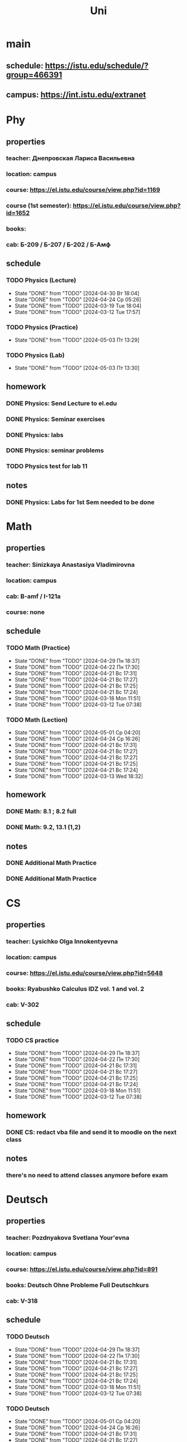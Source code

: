#+title: Uni

* main
** schedule: https://istu.edu/schedule/?group=466391
** campus: https://int.istu.edu/extranet

* Phy
** properties
*** teacher: Днепровская Лариса Васильевна
*** location: campus
*** course: https://el.istu.edu/course/view.php?id=1169
*** course (1st semester): https://el.istu.edu/course/view.php?id=1652
*** books:
*** cab: Б-209 / Б-207 / Б-202 / Б-Амф
** schedule
*** TODO Physics (Lecture)
SCHEDULED: <2024-05-07 Вт 10:00 +1w>
:PROPERTIES:
:STYLE: habit
:LAST_REPEAT: [2024-04-30 Вт 18:04]
:END:

- State "DONE"       from "TODO"       [2024-04-30 Вт 18:04]
- State "DONE"       from "TODO"       [2024-04-24 Ср 05:26]
- State "DONE"       from "TODO"       [2024-03-19 Tue 18:04]
- State "DONE"       from "TODO"       [2024-03-12 Tue 17:57]
*** TODO Physics (Practice)
SCHEDULED: <2024-05-16 Чт 13:45 +2w>
:PROPERTIES:
:STYLE: habit
:LAST_REPEAT: [2024-05-03 Пт 13:29]
:END:

- State "DONE"       from "TODO"       [2024-05-03 Пт 13:29]
*** TODO Physics (Lab)
SCHEDULED: <2024-05-17 Пт 13:45 +2w>
:PROPERTIES:
:STYLE: habit
:LAST_REPEAT: [2024-05-03 Пт 13:30]
:END:

- State "DONE"       from "TODO"       [2024-05-03 Пт 13:30]
** homework
*** DONE Physics: Send Lecture to el.edu
DEADLINE: <2024-03-19 Tue>

*** DONE Physics: Seminar exercises
DEADLINE: <2024-03-21 Thu>

*** DONE Physics: labs
DEADLINE: <2024-03-22 Fri>
*** DONE Physics: seminar problems
DEADLINE: <2024-05-02 Thu>

*** TODO Physics test for lab 11
DEADLINE: <2024-05-06 Mon>
** notes
*** DONE Physics: Labs for 1st Sem needed to be done
DEADLINE: <2024-04-13 Sat>

* Math
** properties
*** teacher: Sinizkaya Anastasiya Vladimirovna
*** location: campus
*** cab: B-amf / I-121a
*** course: none
** schedule
*** TODO Math (Practice)
SCHEDULED: <2024-05-06 Пн 13:45 +1w>
:PROPERTIES:
:STYLE: habit
:LAST_REPEAT: [2024-04-29 Пн 18:37]
:END:

- State "DONE"       from "TODO"       [2024-04-29 Пн 18:37]
- State "DONE"       from "TODO"       [2024-04-22 Пн 17:30]
- State "DONE"       from "TODO"       [2024-04-21 Вс 17:31]
- State "DONE"       from "TODO"       [2024-04-21 Вс 17:27]
- State "DONE"       from "TODO"       [2024-04-21 Вс 17:25]
- State "DONE"       from "TODO"       [2024-04-21 Вс 17:24]
- State "DONE"       from "TODO"       [2024-03-18 Mon 11:51]
- State "DONE"       from "TODO"       [2024-03-12 Tue 07:38]
*** TODO Math (Lection)
SCHEDULED: <2024-05-08 Ср 10:00 +1w>
:PROPERTIES:
:STYLE: habit
:LAST_REPEAT: [2024-05-01 Ср 04:20]
:END:
- State "DONE"       from "TODO"       [2024-05-01 Ср 04:20]
- State "DONE"       from "TODO"       [2024-04-24 Ср 16:26]
- State "DONE"       from "TODO"       [2024-04-21 Вс 17:31]
- State "DONE"       from "TODO"       [2024-04-21 Вс 17:27]
- State "DONE"       from "TODO"       [2024-04-21 Вс 17:27]
- State "DONE"       from "TODO"       [2024-04-21 Вс 17:25]
- State "DONE"       from "TODO"       [2024-04-21 Вс 17:24]
- State "DONE"       from "TODO"       [2024-03-13 Wed 18:32]
** homework
*** DONE Math: 8.1 ; 8.2 full
DEADLINE: <2024-03-18 Mon>
*** DONE Math: 9.2, 13.1 (1,2)
DEADLINE: <2024-04-29 Mon>
** notes
*** DONE Additional Math Practice
SCHEDULED: <2024-03-13 Wed 08:15>

*** DONE Additional Math Practice
SCHEDULED: <2024-03-27 Wed 13:45>
* CS
** properties
*** teacher: Lysichko Olga Innokentyevna
*** location: campus
*** course: https://el.istu.edu/course/view.php?id=5648
*** books: Ryabushko Calculus IDZ vol. 1 and vol. 2
*** cab: V-302
** schedule
*** TODO CS practice
SCHEDULED: <2024-05-06 Пн 08:15 +1w>
:PROPERTIES:
:STYLE: habit
:LAST_REPEAT: [2024-04-29 Пн 18:37]
:END:
- State "DONE"       from "TODO"       [2024-04-29 Пн 18:37]
- State "DONE"       from "TODO"       [2024-04-22 Пн 17:30]
- State "DONE"       from "TODO"       [2024-04-21 Вс 17:31]
- State "DONE"       from "TODO"       [2024-04-21 Вс 17:27]
- State "DONE"       from "TODO"       [2024-04-21 Вс 17:25]
- State "DONE"       from "TODO"       [2024-04-21 Вс 17:24]
- State "DONE"       from "TODO"       [2024-03-18 Mon 11:51]
- State "DONE"       from "TODO"       [2024-03-12 Tue 07:38]
** homework
*** DONE CS: redact vba file and send it to moodle on the next class
DEADLINE: <2024-04-29 Mon>
** notes
*** there's no need to attend classes anymore before exam
* Deutsch
** properties
*** teacher: Pozdnyakova Svetlana Your'evna
*** location: campus
*** course: https://el.istu.edu/course/view.php?id=891
*** books: Deutsch Ohne Probleme Full Deutschkurs
*** cab: V-318
** schedule
*** TODO Deutsch
SCHEDULED: <2024-05-06 Пн 11:45 +1w>
:PROPERTIES:
:STYLE: habit
:LAST_REPEAT: [2024-04-29 Пн 18:37]
:END:

- State "DONE"       from "TODO"       [2024-04-29 Пн 18:37]
- State "DONE"       from "TODO"       [2024-04-22 Пн 17:30]
- State "DONE"       from "TODO"       [2024-04-21 Вс 17:31]
- State "DONE"       from "TODO"       [2024-04-21 Вс 17:27]
- State "DONE"       from "TODO"       [2024-04-21 Вс 17:25]
- State "DONE"       from "TODO"       [2024-04-21 Вс 17:24]
- State "DONE"       from "TODO"       [2024-03-18 Mon 11:51]
- State "DONE"       from "TODO"       [2024-03-12 Tue 07:38]
*** TODO Deutsch
SCHEDULED: <2024-05-08 Ср 11:45 +1w>
:PROPERTIES:
:STYLE: habit
:LAST_REPEAT: [2024-05-01 Ср 04:20]
:END:
- State "DONE"       from "TODO"       [2024-05-01 Ср 04:20]
- State "DONE"       from "TODO"       [2024-04-24 Ср 16:26]
- State "DONE"       from "TODO"       [2024-04-21 Вс 17:31]
- State "DONE"       from "TODO"       [2024-04-21 Вс 17:27]
- State "DONE"       from "TODO"       [2024-04-21 Вс 17:25]
- State "DONE"       from "TODO"       [2024-04-21 Вс 17:25]
- State "DONE"       from "TODO"       [2024-04-21 Вс 17:24]
- State "DONE"       from "TODO"       [2024-03-13 Wed 18:32]
** homework
*** DONE Deutsch: pgs 169-186 read & mem verbs
DEADLINE: <2024-03-11 Mon>

*** DONE Deutsch: pgs 159-186 learning
DEADLINE: <2024-03-18 Mon>
** notes

* Graphics
** properties
*** teacher: Verkhoturova Elena Viktorovna
*** location: campus
*** course: https://el.istu.edu/course/view.php?id=518
*** books: none
*** cab: B-307
** schedule
*** TODO Graphics
SCHEDULED: <2024-05-07 Вт 15:30 +1w>
:PROPERTIES:
:STYLE: habit
:LAST_REPEAT: [2024-04-30 Вт 18:04]
:END:
- State "DONE"       from "TODO"       [2024-04-30 Вт 18:04]
- State "DONE"       from "TODO"       [2024-04-24 Ср 05:26]
- State "DONE"       from "TODO"       [2024-04-21 Вс 17:31]
- State "DONE"       from "TODO"       [2024-04-21 Вс 17:27]
- State "DONE"       from "TODO"       [2024-04-21 Вс 17:25]
- State "DONE"       from "TODO"       [2024-04-21 Вс 17:24]
- State "DONE"       from "TODO"       [2024-03-19 Tue 18:04]
- State "DONE"       from "TODO"       [2024-03-12 Tue 17:57]
** homework
*** DONE drawning fix + nanoCAD task 1 get it done
DEADLINE: <2024-03-12 Tue>

*** DONE Graphics: send first drawing to el.edu
DEADLINE: <2024-03-19 Tue>

*** DONE Bolt-Soed and SRab + send new ver of shpil-soed
DEADLINE: <2024-04-23 Tue>
** notes
*** 4/5 for homework and 5/5 for control work!!!

* PE
** properties
*** teacher: Orobey Maksim Nikolaevich
*** location: FOK
*** course: https://el.istu.edu/course/view.php?id=7665
*** books: none
*** cab: FOK
** schedule
*** TODO PE
SCHEDULED: <2024-05-06 Пн 10:00 +1w>
:PROPERTIES:
:STYLE: habit
:LAST_REPEAT: [2024-04-29 Пн 18:37]
:END:
- State "DONE"       from "TODO"       [2024-04-29 Пн 18:37]
- State "DONE"       from "TODO"       [2024-04-22 Пн 17:30]
- State "DONE"       from "TODO"       [2024-04-21 Вс 17:31]
- State "DONE"       from "TODO"       [2024-04-21 Вс 17:27]
- State "DONE"       from "TODO"       [2024-04-21 Вс 17:25]
- State "DONE"       from "TODO"       [2024-04-21 Вс 17:24]
- State "DONE"       from "TODO"       [2024-03-18 Mon 11:51]
- State "DONE"       from "TODO"       [2024-03-12 Tue 07:38]
*** TODO PE
SCHEDULED: <2024-05-09 Чт 10:00 +1w>
:PROPERTIES:
:STYLE: habit
:LAST_REPEAT: [2024-05-03 Пт 13:29]
:END:
- State "DONE"       from "TODO"       [2024-05-03 Пт 13:29]
- State "DONE"       from "TODO"       [2024-04-25 Чт 16:44]
- State "DONE"       from "TODO"       [2024-04-21 Вс 17:31]
- State "DONE"       from "TODO"       [2024-04-21 Вс 17:31]
- State "DONE"       from "TODO"       [2024-04-21 Вс 17:30]
- State "DONE"       from "TODO"       [2024-04-21 Вс 17:27]
- State "DONE"       from "TODO"       [2024-04-21 Вс 17:25]
- State "DONE"       from "TODO"       [2024-04-21 Вс 17:24]
- State "DONE"       from "TODO"       [2024-03-14 Thu 15:43]
** homework
** notes
* ODK
** properties
*** teacher: Artamomova Anastasiya Svyatoslavovna
*** location: campus
*** course: none
*** books: none
*** cab: J-316
** schedule
*** TODO ODK
SCHEDULED: <2024-05-07 Вт 11:45 +1w>
:PROPERTIES:
:STYLE: habit
:LAST_REPEAT: [2024-04-30 Вт 18:04]
:END:
- State "DONE"       from "TODO"       [2024-04-30 Вт 18:04]
- State "DONE"       from "TODO"       [2024-04-24 Ср 05:26]
- State "DONE"       from "TODO"       [2024-04-21 Вс 17:31]
- State "DONE"       from "TODO"       [2024-04-21 Вс 17:27]
- State "DONE"       from "TODO"       [2024-04-21 Вс 17:25]
- State "DONE"       from "TODO"       [2024-04-21 Вс 17:24]
- State "DONE"       from "TODO"       [2024-03-19 Tue 18:04]
- State "DONE"       from "TODO"       [2024-03-12 Tue 17:57]
** homework
*** DONE selfpresentation
DEADLINE: <2024-03-12 Tue>
** notes

* ProfDel
** properties
*** teacher: Chensky
*** location: Technopark
*** course: none
*** books: none
*** cab: Z-206a
** schedule
*** TODO ProfDel
SCHEDULED: <2024-05-07 Вт 13:45 +2w>
:PROPERTIES:
:STYLE: habit
:LAST_REPEAT: [2024-04-24 Ср 05:26]
:END:
- State "DONE"       from "TODO"       [2024-04-24 Ср 05:26]
- State "DONE"       from "TODO"       [2024-04-21 Вс 17:25]
- State "DONE"       from "TODO"       [2024-04-21 Вс 17:24]
- State "DONE"       from "TODO"       [2024-03-12 Tue 17:57]
*** TODO ProfDel
SCHEDULED: <2024-05-16 Чт 11:45 +2w>
:PROPERTIES:
:STYLE: habit
:LAST_REPEAT: [2024-05-03 Пт 13:29]
:END:
- State "DONE"       from "TODO"       [2024-05-03 Пт 13:29]
- State "DONE"       from "TODO"       [2024-04-21 Вс 17:26]
- State "DONE"       from "TODO"       [2024-04-21 Вс 17:25]
- State "DONE"       from "TODO"       [2024-04-21 Вс 17:24]
** homework
*** DONE ProfDel: NFC Protocol Presentation
DEADLINE: <2024-03-26 Tue>

*** TODO Exam practice
DEADLINE: <2024-05-05 Sun>
** notes

* OTC
** properties
*** teacher: Nasnikova Irina Genadyevna
*** location: campus
*** course: https://el.istu.edu/course/view.php?id=2041
*** books: none
*** cab: J-306 / J-304
** schedule
*** TODO OTC (Lecture)
SCHEDULED: <2024-05-14 Вт 13:45 +2w>
:PROPERTIES:
:STYLE: habit
:LAST_REPEAT: [2024-04-30 Вт 18:04]
:END:

- State "DONE"       from "TODO"       [2024-04-30 Вт 18:04]
- State "DONE"       from "TODO"       [2024-04-21 Вс 17:25]
- State "DONE"       from "TODO"       [2024-04-21 Вс 17:24]
- State "DONE"       from "TODO"       [2024-03-19 Tue 18:04]
*** TODO OTC (Practice)
SCHEDULED: <2024-05-15 Ср 08:15 +2w>
:PROPERTIES:
:STYLE: habit
:LAST_REPEAT: [2024-05-01 Ср 04:20]
:END:

- State "DONE"       from "TODO"       [2024-05-01 Ср 04:20]
- State "DONE"       from "TODO"       [2024-04-21 Вс 17:27]
- State "DONE"       from "TODO"       [2024-04-21 Вс 17:25]
- State "DONE"       from "TODO"       [2024-04-21 Вс 17:24]
*** TODO OTC (Lab)
SCHEDULED: <2024-05-03 Пт 15:30 +2w>
:PROPERTIES:
:STYLE: habit
:LAST_REPEAT: [2024-04-21 Вс 17:26]
:END:
- State "DONE"       from "TODO"       [2024-04-21 Вс 17:26]
- State "DONE"       from "TODO"       [2024-04-21 Вс 17:25]
- State "DONE"       from "TODO"       [2024-04-21 Вс 17:24]
** homework
*** DONE course work task 1
DEADLINE: <2024-03-21 Thu>

*** DONE OTC: use new methods on AC from course work n1
DEADLINE: <2024-03-22 Fri>

*** TODO coursework task 1, 2
DEADLINE: <2024-05-05 Sun>

*** TODO lab 4
DEADLINE: <2024-05-03 Fri>

*** TODO lab 3
DEADLINE: <2024-05-05 Sun>
** notes

* History
** properties
*** teacher:
*** location:
*** course:
*** books:
*** cab:
** schedule
*** TODO History (Lecture)
SCHEDULED: <2024-05-09 Чт 11:45 +2w>
:PROPERTIES:
:STYLE: habit
:LAST_REPEAT: [2024-04-25 Чт 16:44]
:END:

- State "DONE"       from "TODO"       [2024-04-25 Чт 16:44]
- State "DONE"       from "TODO"       [2024-04-21 Вс 17:25]
- State "DONE"       from "TODO"       [2024-04-21 Вс 17:24]
- State "DONE"       from "TODO"       [2024-03-14 Thu 15:43]
*** TODO History (Seminar)
SCHEDULED: <2024-05-16 Чт 08:15 +2w>
:PROPERTIES:
:STYLE: habit
:LAST_REPEAT: [2024-05-03 Пт 13:29]
:END:
- State "DONE"       from "TODO"       [2024-05-03 Пт 13:29]
- State "DONE"       from "TODO"       [2024-04-21 Вс 17:26]
- State "DONE"       from "TODO"       [2024-04-21 Вс 17:26]
- State "DONE"       from "TODO"       [2024-04-21 Вс 17:25]
- State "DONE"       from "TODO"       [2024-04-21 Вс 17:24]
** homework
*** DONE History: Seminar
DEADLINE: <2024-03-21 Thu>

*** DONE Seminar 12 + Dict 11
DEADLINE: <2024-05-02 Thu>

*** TODO History: Seminar 12 patch
DEADLINE: <2024-05-16 Thu>

** notes

* OTPI
** properties
*** teacher:
*** location:
*** course:
*** books:
*** cab:
** schedule
*** TODO OTPI (x2)
SCHEDULED: <2024-05-10 Пт 08:15 +2w>
:PROPERTIES:
:STYLE: habit
:LAST_REPEAT: [2024-04-26 Пт 12:54]
:END:
- State "DONE"       from "TODO"       [2024-04-26 Пт 12:54]
- State "DONE"       from "TODO"       [2024-04-21 Вс 17:25]
- State "DONE"       from "TODO"       [2024-04-21 Вс 17:24]
- State "DONE"       from "TODO"       [2024-03-15 Fri 22:01]
** homework
** notes
